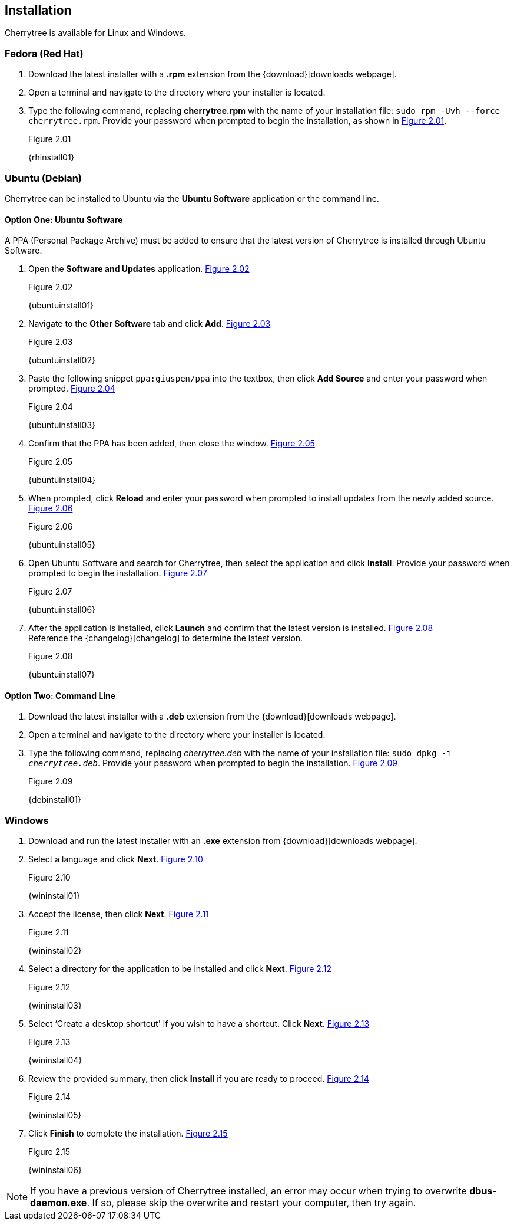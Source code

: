 == Installation

Cherrytree is available for Linux and Windows.

=== Fedora (Red Hat)

[start=1]
. Download the latest installer with a *.rpm* extension from the {download}[downloads webpage].
. Open a terminal and navigate to the directory where your installer
is located.
. Type the following command, replacing *cherrytree.rpm* with the name of your installation file: `sudo rpm -Uvh --force cherrytree.rpm`. Provide your password when prompted to begin the installation, as shown in <<figure-2.01>>. +
+
[[figure-2.01]]
.Figure 2.01
{rhinstall01}

=== Ubuntu (Debian)

Cherrytree can be installed to Ubuntu via the *Ubuntu Software* application or the command line.

==== Option One: Ubuntu Software

A PPA (Personal Package Archive) must be added to ensure that the latest version of Cherrytree is installed through Ubuntu Software. 

[start=1]
. Open the *Software and Updates* application. <<figure-2.02>> +
+
[[figure-2.02]]
.Figure 2.02
{ubuntuinstall01}

. Navigate to the *Other Software* tab and click *Add*. <<figure-2.03>> +
+
[[figure-2.03]]
.Figure 2.03
{ubuntuinstall02}

. Paste the following snippet `ppa:giuspen/ppa` into the textbox, then click *Add Source* and enter your password when prompted. <<figure-2.04>> +
+
[[figure-2.04]]
.Figure 2.04
{ubuntuinstall03}

. Confirm that the PPA has been added, then close the window. <<figure-2.05>> +
+
[[figure-2.05]]
.Figure 2.05
{ubuntuinstall04}

. When prompted, click *Reload* and enter your password when prompted to install updates from the newly added source. <<figure-2.06>> +
+
[[figure-2.06]]
.Figure 2.06
{ubuntuinstall05}

. Open Ubuntu Software and search for Cherrytree, then select the application and click *Install*. Provide your password when prompted to begin the installation. <<figure-2.07>> +
+
[[figure-2.07]]
.Figure 2.07
{ubuntuinstall06}

. After the application is installed, click *Launch* and confirm that the latest version is installed. <<figure-2.08>> + 
Reference the {changelog}[changelog] to determine the latest version. +
+
[[figure-2.08]]
.Figure 2.08
{ubuntuinstall07}

==== Option Two: Command Line

[start=1]
. Download the latest installer with a *.deb* extension from the {download}[downloads webpage].

. Open a terminal and navigate to the directory where your installer is located.

. Type the following command, replacing _cherrytree.deb_ with the name of your installation file: `sudo dpkg -i _cherrytree.deb_`. Provide your password when prompted to begin the installation. <<figure-2.09>> +
+
[[figure-2.09]]
.Figure 2.09
{debinstall01}

=== Windows

[start=1]
. Download and run the latest installer with an *.exe* extension from {download}[downloads webpage].

. Select a language and click *Next*. <<figure-2.10>> +
+
[[figure-2.10]]
.Figure 2.10
{wininstall01}

. Accept the license, then click *Next*. <<figure-2.11>> +
+
[[figure-2.11]]
.Figure 2.11
{wininstall02}

. Select a directory for the application to be installed and click *Next*. <<figure-2.12>> +
+
[[figure-2.12]]
.Figure 2.12
{wininstall03}

. Select ‘Create a desktop shortcut' if you wish to have a shortcut. Click *Next*. <<figure-2.13>> +
+
[[figure-2.13]]
.Figure 2.13
{wininstall04}

. Review the provided summary, then click *Install* if you are ready to proceed. <<figure-2.14>> +
+
[[figure-2.14]]
.Figure 2.14
{wininstall05}

. Click *Finish* to complete the installation. <<figure-2.15>> +
+
[[figure-2.15]]
.Figure 2.15
{wininstall06}

NOTE: If you have a previous version of Cherrytree installed, an error may occur when trying to overwrite *dbus-daemon.exe*. If so, please skip the overwrite and restart your computer, then try again.
